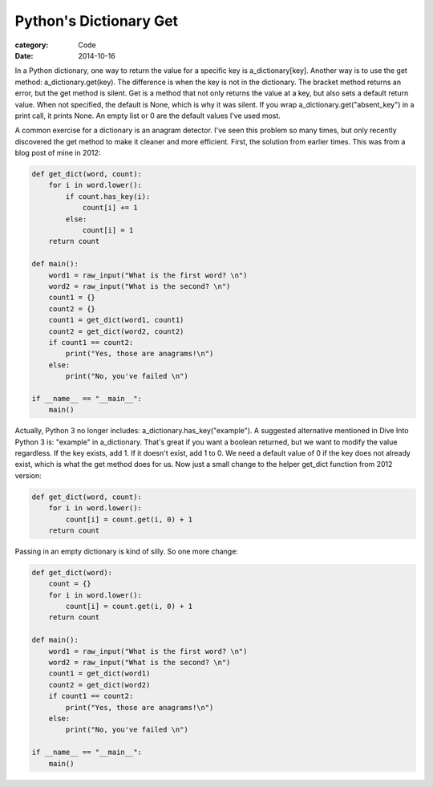 Python's Dictionary Get
#######################

:category: Code
:date: 2014-10-16

In a Python dictionary, one way to return the value for a specific key is a_dictionary[key]. Another way is to use the get method: a_dictionary.get(key). The difference is when the key is not in the dictionary. The bracket method returns an error, but the get method is silent. Get is a method that not only returns the value at a key, but also sets a default return value. When not specified, the default is None, which is why it was silent. If you wrap a_dictionary.get("absent_key") in a print call, it prints None. An empty list or 0 are the default values I've used most.

A common exercise for a dictionary is an anagram detector. I've seen this problem so many times, but only recently discovered the get method to make it cleaner and more efficient. First, the solution from earlier times. This was from a blog post of mine in 2012:

.. code-block:: python

	def get_dict(word, count):
     	    for i in word.lower():
                if count.has_key(i):
                    count[i] += 1
         	else:
            	    count[i] = 1
     	    return count
	
 	def main():
     	    word1 = raw_input("What is the first word? \n")
     	    word2 = raw_input("What is the second? \n")
     	    count1 = {}
     	    count2 = {}
     	    count1 = get_dict(word1, count1)                               
     	    count2 = get_dict(word2, count2)
     	    if count1 == count2:
         	print("Yes, those are anagrams!\n")
     	    else:
         	print("No, you've failed \n")
	
 	if __name__ == "__main__":
     	    main()

Actually, Python 3 no longer includes: a_dictionary.has_key("example"). A suggested alternative mentioned in Dive Into Python 3 is: "example" in a_dictionary. That's great if you want a boolean returned, but we want to modify the value regardless. If the key exists, add 1. If it doesn't exist, add 1 to 0. We need a default value of 0 if the key does not already exist, which is what the get method does for us. Now just a small change to the helper get_dict function from 2012 version:

.. code-block:: python

	def get_dict(word, count):
     	    for i in word.lower():
                count[i] = count.get(i, 0) + 1
     	    return count

Passing in an empty dictionary is kind of silly. So one more change:

.. code-block:: python

	def get_dict(word):
	    count = {}
     	    for i in word.lower():
                count[i] = count.get(i, 0) + 1
     	    return count
	
 	def main():
     	    word1 = raw_input("What is the first word? \n")
     	    word2 = raw_input("What is the second? \n")
     	    count1 = get_dict(word1)                               
     	    count2 = get_dict(word2)
     	    if count1 == count2:
         	print("Yes, those are anagrams!\n")
     	    else:
         	print("No, you've failed \n")
	
 	if __name__ == "__main__":
     	    main()

